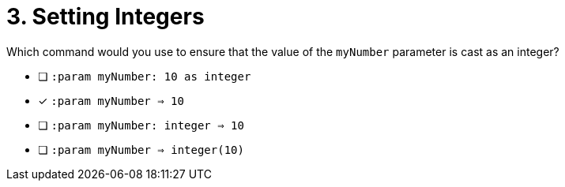 [.question]
= 3. Setting Integers

Which command would you use to ensure that the value of the `myNumber` parameter is cast as an integer?

* [ ] `:param myNumber: 10 as integer`
* [*] `:param myNumber => 10`
* [ ] `:param myNumber: integer => 10`
* [ ] `:param myNumber => integer(10)`

